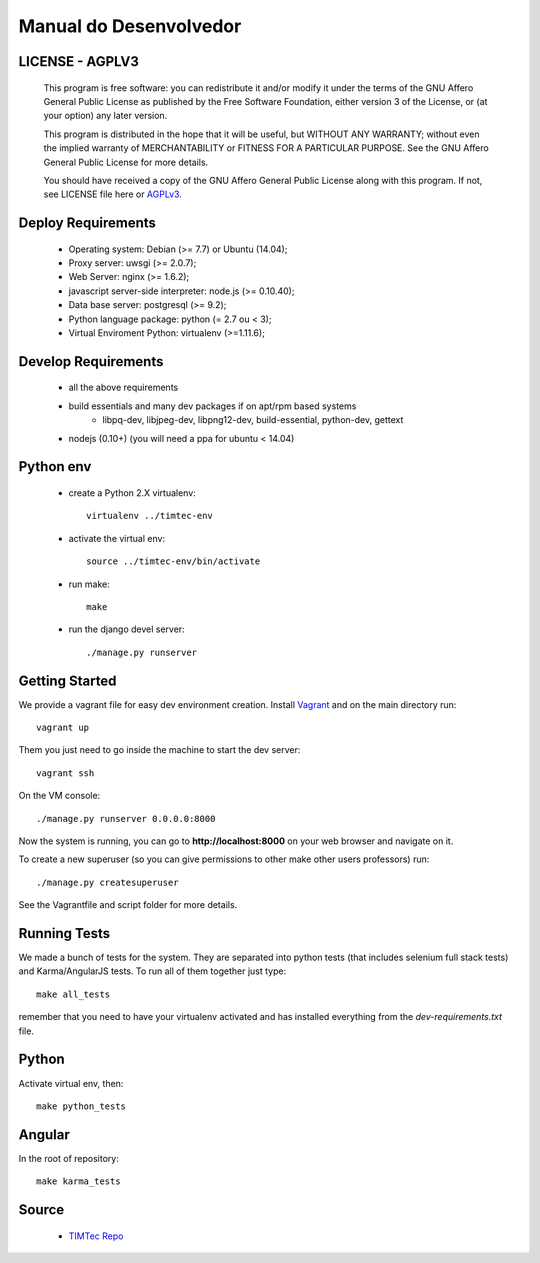 Manual do Desenvolvedor
=======================


LICENSE - AGPLV3 
----------------


    This program is free software: you can redistribute it and/or modify
    it under the terms of the GNU Affero General Public License as
    published by the Free Software Foundation, either version 3 of the
    License, or (at your option) any later version.

    This program is distributed in the hope that it will be useful,
    but WITHOUT ANY WARRANTY; without even the implied warranty of
    MERCHANTABILITY or FITNESS FOR A PARTICULAR PURPOSE.  See the
    GNU Affero General Public License for more details.

    You should have received a copy of the GNU Affero General Public License
    along with this program.  If not, see LICENSE file here or 
    `AGPLv3 <http://www.gnu.org/licenses>`_.


Deploy Requirements
-------------------

 * Operating system: Debian (>= 7.7) or Ubuntu (14.04);
 * Proxy server: uwsgi (>= 2.0.7);
 * Web Server: nginx (>= 1.6.2);
 * javascript server-side interpreter: node.js (>= 0.10.40);
 * Data base server: postgresql (>= 9.2);
 * Python language package: python (= 2.7 ou < 3);
 * Virtual Enviroment Python: virtualenv (>=1.11.6);

Develop Requirements
--------------------
 * all the above requirements
 * build essentials and many dev packages if on apt/rpm based systems
    * libpq-dev, libjpeg-dev, libpng12-dev, build-essential, python-dev, gettext
 * nodejs (0.10+) (you will need a ppa for ubuntu < 14.04)

Python env
----------

 * create a Python 2.X virtualenv::

    virtualenv ../timtec-env

 * activate the virtual env::

    source ../timtec-env/bin/activate

 * run make::

    make

 * run the django devel server::

    ./manage.py runserver

Getting Started
---------------

We provide a vagrant file for easy dev environment creation. Install
`Vagrant <http://www.vagrantup.com/>`_ and on the main directory run::

    vagrant up

Them you just need to go inside the machine to start the dev server::

    vagrant ssh

On the VM console::

    ./manage.py runserver 0.0.0.0:8000

Now the system is running, you can go to **http://localhost:8000** on your web
browser and navigate on it.

To create a new superuser (so you can give permissions to other make other users professors) run::

    ./manage.py createsuperuser

See the Vagrantfile and script folder for more details.

Running Tests
-------------

We made a bunch of tests for the system. They are separated into python tests
(that includes selenium full stack tests) and Karma/AngularJS tests. To run all
of them together just type::

    make all_tests

remember that you need to have your virtualenv activated and has installed
everything from the `dev-requirements.txt` file.

Python
------

Activate virtual env, then::

    make python_tests

Angular
-------

In the root of repository::

    make karma_tests


Source
------

 * `TIMTec Repo <https://github.com/institutotim/timtec>`_

